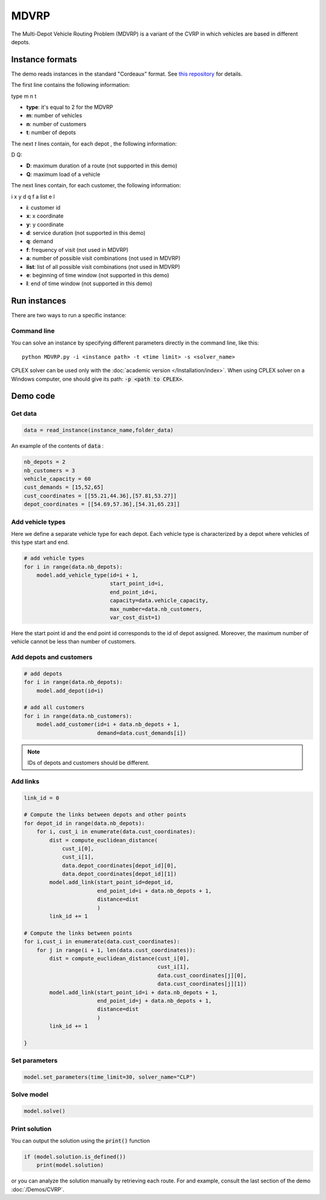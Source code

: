 MDVRP
=========
The Multi-Depot Vehicle Routing Problem (MDVRP) is a variant of the CVRP in which vehicles are based in different depots.

Instance formats
----------------------------

The demo reads instances in the standard "Cordeaux" format. See `this repository <https://github.com/fboliveira/MDVRP-Instances>`_ for details.

The first line contains the following information:

type m n t

* **type**: it's equal to 2 for the MDVRP
* **m**: number of vehicles
* **n**: number of customers
* **t**: number of depots 

The next *t* lines contain, for each depot , the following information:

D Q:

* **D**: maximum duration of a route (not supported in this demo)
* **Q**: maximum load of a vehicle

The next lines contain, for each customer, the following information:

i x y d q f a list e l

* **i**: customer id
* **x**: x coordinate
* **y**: y coordinate
* **d**: service duration (not supported in this demo)
* **q**: demand
* **f**: frequency of visit (not used in MDVRP)
* **a**: number of possible visit combinations (not used in MDVRP)
* **list**: list of all possible visit combinations (not used in MDVRP)
* **e**: beginning of time window (not supported in this demo)
* **l**: end of time window (not supported in this demo)

Run instances
----------------------------
There are two ways to run a specific instance:

Command line
^^^^^^^^^^^^^^^^^^^^^^

You can solve an instance by specifying different parameters directly in the command line, like this::

    python MDVRP.py -i <instance path> -t <time limit> -s <solver_name>

CPLEX solver can be used only with the :doc:`academic version </Installation/index>`. When using CPLEX solver on a Windows computer, one should give its path: :code:`-p <path to CPLEX>`.


Demo code
----------------------------

Get data
^^^^^^^^^^^^^^^^^^^^^^

.. code-block:: python
   
    data = read_instance(instance_name,folder_data)

An example of the contents of :code:`data` :

.. code-block:: python

        nb_depots = 2 
        nb_customers = 3   
        vehicle_capacity = 60    
        cust_demands = [15,52,65]
        cust_coordinates = [[55.21,44.36],[57.81,53.27]]
        depot_coordinates = [[54.69,57.36],[54.31,65.23]]

Add vehicle types
^^^^^^^^^^^^^^^^^

Here we define a separate vehicle type for each depot. Each vehicle type is characterized by a depot where vehicles of this type start and end. 

.. code-block:: python

    # add vehicle types
    for i in range(data.nb_depots):
        model.add_vehicle_type(id=i + 1,
                               start_point_id=i,
                               end_point_id=i,
                               capacity=data.vehicle_capacity,
                               max_number=data.nb_customers,
                               var_cost_dist=1)

Here the start point id and the end point id corresponds to the id of depot assigned. Moreover, the maximum number of vehicle cannot be less than number of customers.

Add depots and customers 
^^^^^^^^^^^^^^^^^^^^^^^^^

.. code-block:: python

    # add depots
    for i in range(data.nb_depots):
        model.add_depot(id=i)

    # add all customers
    for i in range(data.nb_customers):
        model.add_customer(id=i + data.nb_depots + 1,
                           demand=data.cust_demands[i])

.. note::
   IDs of depots and customers should be different.  

Add links
^^^^^^^^^^^^^^^^^^^^^^  

.. code-block:: python

    link_id = 0

    # Compute the links between depots and other points
    for depot_id in range(data.nb_depots):
        for i, cust_i in enumerate(data.cust_coordinates):
            dist = compute_euclidean_distance(
                cust_i[0],
                cust_i[1],
                data.depot_coordinates[depot_id][0],
                data.depot_coordinates[depot_id][1])
            model.add_link(start_point_id=depot_id,
                           end_point_id=i + data.nb_depots + 1,
                           distance=dist
                           )
            link_id += 1

    # Compute the links between points
    for i,cust_i in enumerate(data.cust_coordinates):
        for j in range(i + 1, len(data.cust_coordinates)):
            dist = compute_euclidean_distance(cust_i[0],
                                              cust_i[1],
                                              data.cust_coordinates[j][0],
                                              data.cust_coordinates[j][1])
            model.add_link(start_point_id=i + data.nb_depots + 1,
                           end_point_id=j + data.nb_depots + 1,
                           distance=dist
                           )
            link_id += 1
                     
    }

Set parameters
^^^^^^^^^^^^^^^^^^^^^^ 

.. code-block:: python

    model.set_parameters(time_limit=30, solver_name="CLP")

                     
Solve model
^^^^^^^^^^^^^^^^^^^^^^ 

.. code-block:: python

   model.solve()

Print solution
^^^^^^^^^^^^^^^^^^^^^^ 

You can output the solution using the :code:`print()` function

.. code-block:: python

    if (model.solution.is_defined())
        print(model.solution)

or you can analyze the solution manually by retrieving each route. For and example, consult the last section of the demo :doc:`/Demos/CVRP`. 